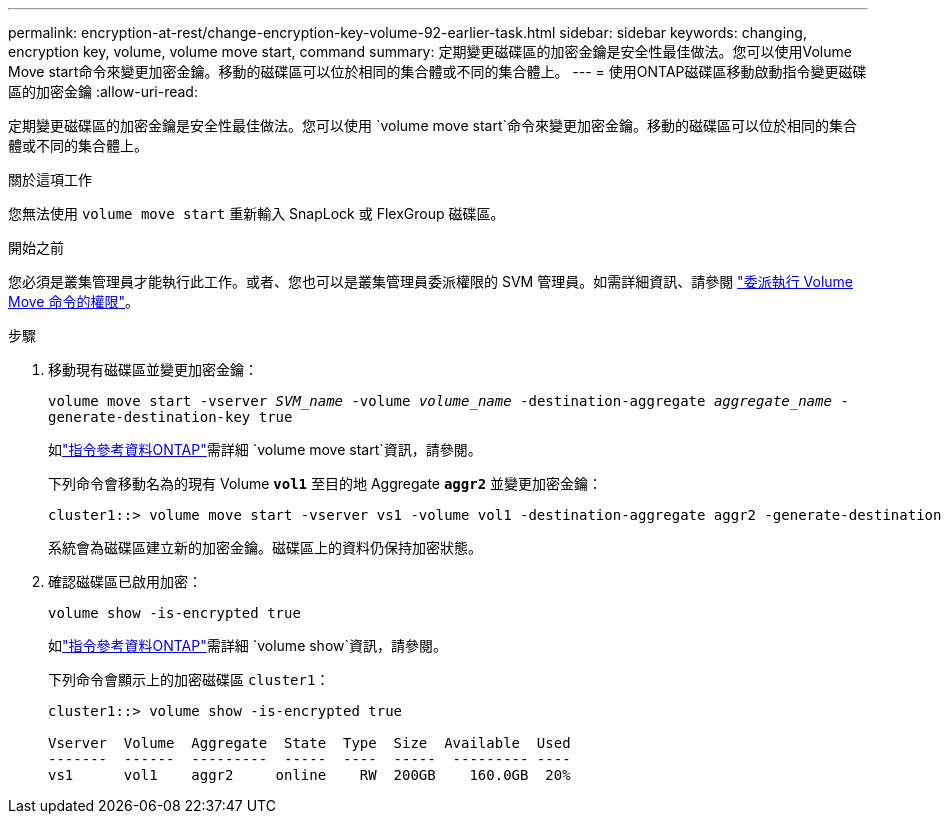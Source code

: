 ---
permalink: encryption-at-rest/change-encryption-key-volume-92-earlier-task.html 
sidebar: sidebar 
keywords: changing, encryption key, volume, volume move start, command 
summary: 定期變更磁碟區的加密金鑰是安全性最佳做法。您可以使用Volume Move start命令來變更加密金鑰。移動的磁碟區可以位於相同的集合體或不同的集合體上。 
---
= 使用ONTAP磁碟區移動啟動指令變更磁碟區的加密金鑰
:allow-uri-read: 


[role="lead"]
定期變更磁碟區的加密金鑰是安全性最佳做法。您可以使用 `volume move start`命令來變更加密金鑰。移動的磁碟區可以位於相同的集合體或不同的集合體上。

.關於這項工作
您無法使用 `volume move start` 重新輸入 SnapLock 或 FlexGroup 磁碟區。

.開始之前
您必須是叢集管理員才能執行此工作。或者、您也可以是叢集管理員委派權限的 SVM 管理員。如需詳細資訊、請參閱 link:delegate-volume-encryption-svm-administrator-task.html["委派執行 Volume Move 命令的權限"]。

.步驟
. 移動現有磁碟區並變更加密金鑰：
+
`volume move start -vserver _SVM_name_ -volume _volume_name_ -destination-aggregate _aggregate_name_ -generate-destination-key true`

+
如link:https://docs.netapp.com/us-en/ontap-cli/volume-move-start.html["指令參考資料ONTAP"^]需詳細 `volume move start`資訊，請參閱。

+
下列命令會移動名為的現有 Volume `*vol1*` 至目的地 Aggregate `*aggr2*` 並變更加密金鑰：

+
[listing]
----
cluster1::> volume move start -vserver vs1 -volume vol1 -destination-aggregate aggr2 -generate-destination-key true
----
+
系統會為磁碟區建立新的加密金鑰。磁碟區上的資料仍保持加密狀態。

. 確認磁碟區已啟用加密：
+
`volume show -is-encrypted true`

+
如link:https://docs.netapp.com/us-en/ontap-cli/volume-show.html["指令參考資料ONTAP"^]需詳細 `volume show`資訊，請參閱。

+
下列命令會顯示上的加密磁碟區 `cluster1`：

+
[listing]
----
cluster1::> volume show -is-encrypted true

Vserver  Volume  Aggregate  State  Type  Size  Available  Used
-------  ------  ---------  -----  ----  -----  --------- ----
vs1      vol1    aggr2     online    RW  200GB    160.0GB  20%
----

